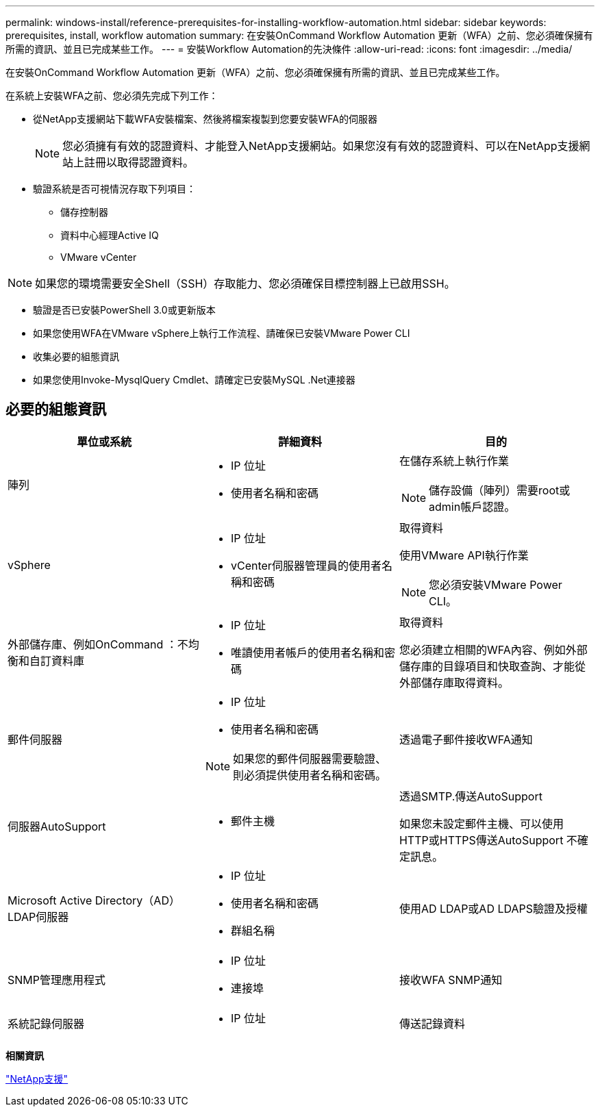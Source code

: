 ---
permalink: windows-install/reference-prerequisites-for-installing-workflow-automation.html 
sidebar: sidebar 
keywords: prerequisites, install, workflow automation 
summary: 在安裝OnCommand Workflow Automation 更新（WFA）之前、您必須確保擁有所需的資訊、並且已完成某些工作。 
---
= 安裝Workflow Automation的先決條件
:allow-uri-read: 
:icons: font
:imagesdir: ../media/


[role="lead"]
在安裝OnCommand Workflow Automation 更新（WFA）之前、您必須確保擁有所需的資訊、並且已完成某些工作。

在系統上安裝WFA之前、您必須先完成下列工作：

* 從NetApp支援網站下載WFA安裝檔案、然後將檔案複製到您要安裝WFA的伺服器
+

NOTE: 您必須擁有有效的認證資料、才能登入NetApp支援網站。如果您沒有有效的認證資料、可以在NetApp支援網站上註冊以取得認證資料。

* 驗證系統是否可視情況存取下列項目：
+
** 儲存控制器
** 資料中心經理Active IQ
** VMware vCenter




[NOTE]
====
如果您的環境需要安全Shell（SSH）存取能力、您必須確保目標控制器上已啟用SSH。

====
* 驗證是否已安裝PowerShell 3.0或更新版本
* 如果您使用WFA在VMware vSphere上執行工作流程、請確保已安裝VMware Power CLI
* 收集必要的組態資訊
* 如果您使用Invoke-MysqlQuery Cmdlet、請確定已安裝MySQL .Net連接器




== 必要的組態資訊

[cols="3*"]
|===
| 單位或系統 | 詳細資料 | 目的 


 a| 
陣列
 a| 
* IP 位址
* 使用者名稱和密碼

 a| 
在儲存系統上執行作業

[NOTE]
====
儲存設備（陣列）需要root或admin帳戶認證。

====


 a| 
vSphere
 a| 
* IP 位址
* vCenter伺服器管理員的使用者名稱和密碼

 a| 
取得資料

使用VMware API執行作業


NOTE: 您必須安裝VMware Power CLI。



 a| 
外部儲存庫、例如OnCommand ：不均衡和自訂資料庫
 a| 
* IP 位址
* 唯讀使用者帳戶的使用者名稱和密碼

 a| 
取得資料

您必須建立相關的WFA內容、例如外部儲存庫的目錄項目和快取查詢、才能從外部儲存庫取得資料。



 a| 
郵件伺服器
 a| 
* IP 位址
* 使用者名稱和密碼



NOTE: 如果您的郵件伺服器需要驗證、則必須提供使用者名稱和密碼。
 a| 
透過電子郵件接收WFA通知



 a| 
伺服器AutoSupport
 a| 
* 郵件主機

 a| 
透過SMTP.傳送AutoSupport

如果您未設定郵件主機、可以使用HTTP或HTTPS傳送AutoSupport 不確定訊息。



 a| 
Microsoft Active Directory（AD）LDAP伺服器
 a| 
* IP 位址
* 使用者名稱和密碼
* 群組名稱

 a| 
使用AD LDAP或AD LDAPS驗證及授權



 a| 
SNMP管理應用程式
 a| 
* IP 位址
* 連接埠

 a| 
接收WFA SNMP通知



 a| 
系統記錄伺服器
 a| 
* IP 位址

 a| 
傳送記錄資料

|===
*相關資訊*

http://mysupport.netapp.com["NetApp支援"^]
